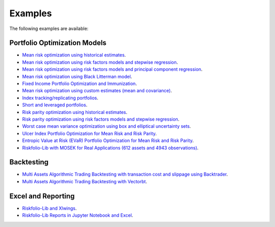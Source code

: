 ########
Examples
########

.. raw:: html

    <a href='https://ko-fi.com/B0B833SXD' target='_blank'><img height='36'style='border:0px;height:36px;' src='https://cdn.ko-fi.com/cdn/kofi1.png?v=2' border='0' alt='Buy Me a Coffee at ko-fi.com' /></a>

The following examples are available:

Portfolio Optimization Models
-----------------------------

* `Mean risk optimization using historical estimates <https://nbviewer.jupyter.org/github/dcajasn/Riskfolio-Lib/blob/master/examples/Tutorial%201.ipynb>`_.
* `Mean risk optimization using risk factors models and stepwise regression <https://nbviewer.jupyter.org/github/dcajasn/Riskfolio-Lib/blob/master/examples/Tutorial%202.ipynb>`_.
* `Mean risk optimization using risk factors models and principal component regression <https://nbviewer.jupyter.org/github/dcajasn/Riskfolio-Lib/blob/master/examples/Tutorial%209.ipynb>`_.
* `Mean risk optimization using Black Litterman model <https://nbviewer.jupyter.org/github/dcajasn/Riskfolio-Lib/blob/master/examples/Tutorial%203.ipynb>`_.
* `Fixed Income Portfolio Optimization and Immunization <https://nbviewer.jupyter.org/github/dcajasn/Riskfolio-Lib/blob/master/examples/Tutorial%204.ipynb>`_.
* `Mean risk optimization using custom estimates (mean and covariance) <https://nbviewer.jupyter.org/github/dcajasn/Riskfolio-Lib/blob/master/examples/Tutorial%206.ipynb>`_.
* `Index tracking/replicating portfolios <https://nbviewer.jupyter.org/github/dcajasn/Riskfolio-Lib/blob/master/examples/Tutorial%207.ipynb>`_.
* `Short and leveraged portfolios <https://nbviewer.jupyter.org/github/dcajasn/Riskfolio-Lib/blob/master/examples/Tutorial%208.ipynb>`_.
* `Risk parity optimization using historical estimates <https://nbviewer.jupyter.org/github/dcajasn/Riskfolio-Lib/blob/master/examples/Tutorial%2010.ipynb>`_.
* `Risk parity optimization using risk factors models and stepwise regression <https://nbviewer.jupyter.org/github/dcajasn/Riskfolio-Lib/blob/master/examples/Tutorial%2011.ipynb>`_.
* `Worst case mean variance optimization using box and elliptical uncertainty sets <https://nbviewer.jupyter.org/github/dcajasn/Riskfolio-Lib/blob/master/examples/Tutorial%2012.ipynb>`_.
* `Ulcer Index Portfolio Optimization for Mean Risk and Risk Parity <https://nbviewer.jupyter.org/github/dcajasn/Riskfolio-Lib/blob/master/examples/Tutorial%2014.ipynb>`_.
* `Entropic Value at Risk (EVaR) Portfolio Optimization for Mean Risk and Risk Parity <https://nbviewer.jupyter.org/github/dcajasn/Riskfolio-Lib/blob/master/examples/Tutorial%2015.ipynb>`_.
* `Riskfolio-Lib with MOSEK for Real Applications (612 assets and 4943 observations) <https://nbviewer.jupyter.org/github/dcajasn/Riskfolio-Lib/blob/master/examples/Tutorial%2017.ipynb>`_.


Backtesting
--------------------
* `Multi Assets Algorithmic Trading Backtesting with transaction cost and slippage using Backtrader <https://nbviewer.jupyter.org/github/dcajasn/Riskfolio-Lib/blob/master/examples/Tutorial%205.ipynb>`_.
* `Multi Assets Algorithmic Trading Backtesting with Vectorbt <https://nbviewer.jupyter.org/github/dcajasn/Riskfolio-Lib/blob/master/examples/Tutorial%2018.ipynb>`_.


Excel and Reporting
--------------------
* `Riskfolio-Lib and Xlwings <https://nbviewer.jupyter.org/github/dcajasn/Riskfolio-Lib/blob/master/examples/Tutorial%2013.ipynb>`_.
* `Riskfolio-Lib Reports in Jupyter Notebook and Excel <https://nbviewer.jupyter.org/github/dcajasn/Riskfolio-Lib/blob/master/examples/Tutorial%2016.ipynb>`_.
